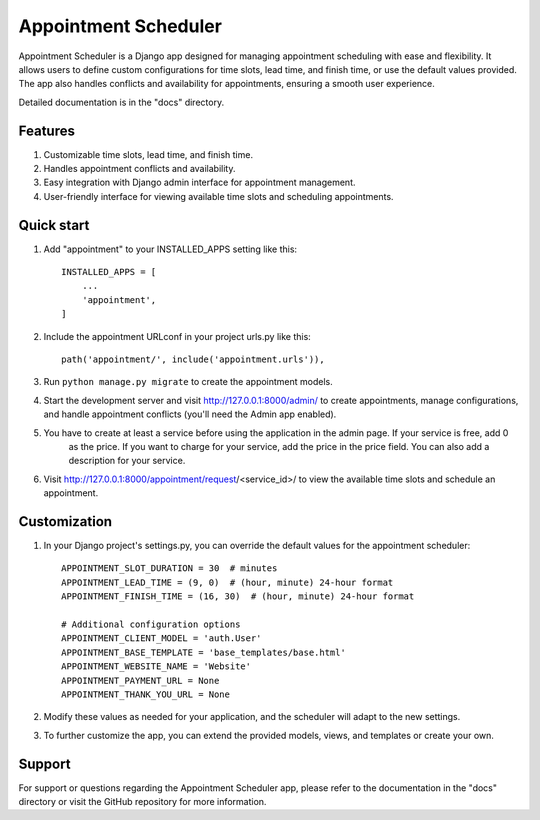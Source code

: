 =====
Appointment Scheduler
=====

Appointment Scheduler is a Django app designed for managing appointment scheduling with ease and flexibility. It allows users to define custom configurations for time slots, lead time, and finish time, or use the default values provided. The app also handles conflicts and availability for appointments, ensuring a smooth user experience.

Detailed documentation is in the "docs" directory.

Features
--------

1. Customizable time slots, lead time, and finish time.
2. Handles appointment conflicts and availability.
3. Easy integration with Django admin interface for appointment management.
4. User-friendly interface for viewing available time slots and scheduling appointments.

Quick start
-----------

1. Add "appointment" to your INSTALLED_APPS setting like this::

    INSTALLED_APPS = [
        ...
        'appointment',
    ]

2. Include the appointment URLconf in your project urls.py like this::

    path('appointment/', include('appointment.urls')),

3. Run ``python manage.py migrate`` to create the appointment models.

4. Start the development server and visit http://127.0.0.1:8000/admin/
   to create appointments, manage configurations, and handle appointment conflicts (you'll need the Admin app enabled).

5. You have to create at least a service before using the application in the admin page. If your service is free, add 0
    as the price. If you want to charge for your service, add the price in the price field. You can also add a description
    for your service.

6. Visit http://127.0.0.1:8000/appointment/request/<service_id>/ to view the available time slots and schedule an appointment.

Customization
-------------

1. In your Django project's settings.py, you can override the default values for the appointment scheduler::

    APPOINTMENT_SLOT_DURATION = 30  # minutes
    APPOINTMENT_LEAD_TIME = (9, 0)  # (hour, minute) 24-hour format
    APPOINTMENT_FINISH_TIME = (16, 30)  # (hour, minute) 24-hour format

    # Additional configuration options
    APPOINTMENT_CLIENT_MODEL = 'auth.User'
    APPOINTMENT_BASE_TEMPLATE = 'base_templates/base.html'
    APPOINTMENT_WEBSITE_NAME = 'Website'
    APPOINTMENT_PAYMENT_URL = None
    APPOINTMENT_THANK_YOU_URL = None

2. Modify these values as needed for your application, and the scheduler will adapt to the new settings.

3. To further customize the app, you can extend the provided models, views, and templates or create your own.

Support
-------

For support or questions regarding the Appointment Scheduler app, please refer to the documentation in the "docs" directory or visit the GitHub repository for more information.
